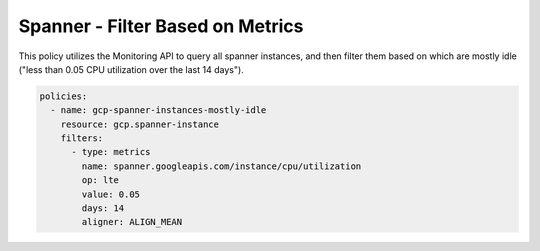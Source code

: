 Spanner - Filter Based on Metrics
=================================

This policy utilizes the Monitoring API to query all spanner instances, and then
filter them based on which are mostly idle ("less than 0.05 CPU utilization over
the last 14 days").

.. code-block:: yaml

    policies:
      - name: gcp-spanner-instances-mostly-idle
        resource: gcp.spanner-instance
        filters:
          - type: metrics
            name: spanner.googleapis.com/instance/cpu/utilization
            op: lte
            value: 0.05
            days: 14
            aligner: ALIGN_MEAN
